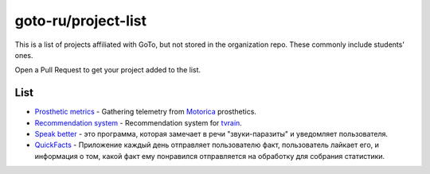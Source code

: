 goto-ru/project-list
-----------------------------

|goto-ru|

This is a list of projects affiliated with GoTo, but not stored in the organization repo. These commonly include students' ones.

Open a Pull Request to get your project added to the list.

List
====

- `Prosthetic metrics <https://gitlab.com/groups/prosthetic-metrics>`_ - Gathering telemetry from `Motorica <http://motorica.org>`_ prosthetics.

- `Recommendation system <https://github.com/tvorozid/recommendation_system>`_ - Recommendation system for `tvrain <https://tvrain.ru/>`_.

- `Speak better <https://github.com/nikitarub/speak_better_beta_1.0>`_ - это программа, которая замечает в речи "звуки-паразиты" и уведомляет пользователя.

- `QuickFacts <https://github.com/Panek1207/QuickFacts>`_ - Приложение каждый день отправляет пользователю факт, пользователь лайкает его, и информация о том, какой факт ему понравился отправляется на обработку для собрания статистики.

.. |goto-ru| image:: https://img.shields.io/badge/GoTo-project-4bb89b.svg
        :target: https://github.com/goto-ru/
        :alt: GoTo project
